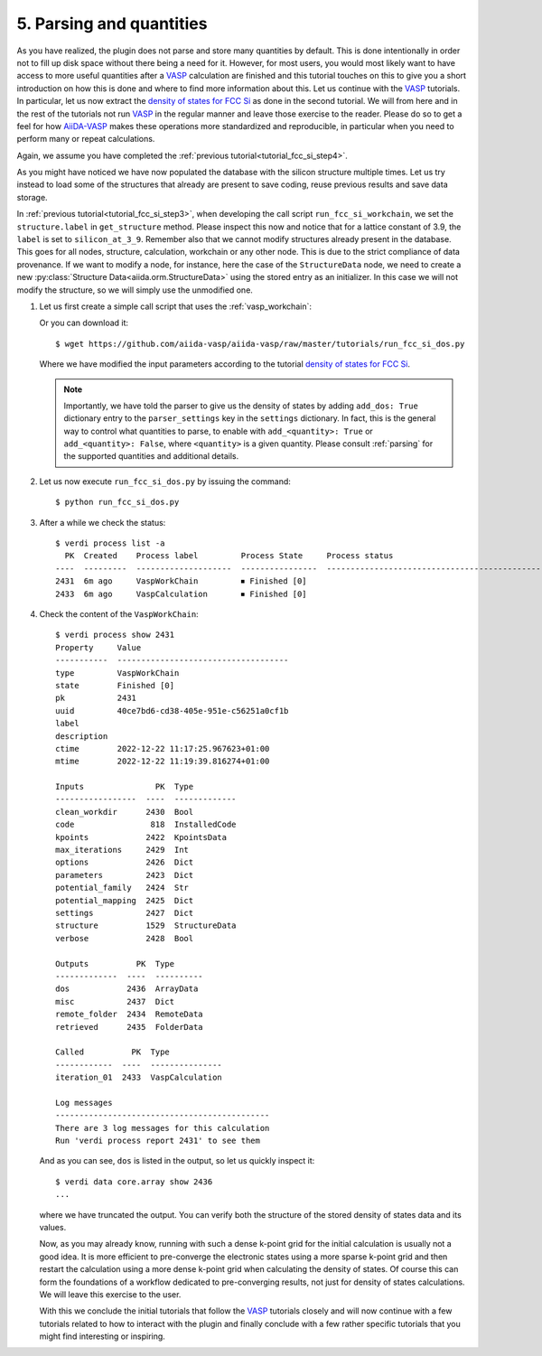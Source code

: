 .. _tutorial_fcc_si_dos:

=========================
5. Parsing and quantities
=========================

As you have realized, the plugin does not parse and store many quantities by default. This is done
intentionally in order not to fill up disk space without there being a need for it.
However, for most users, you would most likely want to have access to more useful quantities
after a `VASP`_ calculation are finished and this tutorial touches on this to give you
a short introduction on how this is done and where to find more information about this.
Let us continue with the `VASP`_ tutorials. In particular, let us now extract
the `density of states for FCC Si`_ as done in the second tutorial. We will from here
and in the rest of the tutorials not run `VASP`_ in the regular manner and leave those
exercise to the reader. Please do so to get a feel for how `AiiDA-VASP`_ makes
these operations more standardized and reproducible,
in particular when you need to perform many or repeat calculations.

Again, we assume you have completed the :ref:`previous tutorial<tutorial_fcc_si_step4>`.

As you might have noticed we have now populated the database with the silicon structure
multiple times. Let us try instead to load some of the structures that already are present
to save coding, reuse previous results and save data storage.

In :ref:`previous tutorial<tutorial_fcc_si_step3>`, when developing the call script
``run_fcc_si_workchain``,
we set the ``structure.label`` in ``get_structure`` method.
Please inspect this now and notice that for a lattice constant of 3.9, the ``label`` is
set to ``silicon_at_3_9``. Remember also that we cannot modify structures already present in
the database. This goes for all nodes, structure, calculation, workchain or any other node.
This is due to the strict compliance of data provenance. If we want to modify a node, for instance,
here the case of the ``StructureData`` node, we need to create a new
:py:class:`Structure Data<aiida.orm.StructureData>` using the stored entry as an initializer.
In this case we will not modify the structure, so we will simply use the unmodified one.

#. Let us first create a simple call script that uses the :ref:`vasp_workchain`:

   .. literalinclude:: ../../../tutorials/run_fcc_si_dos.py

   Or you can download it::

     $ wget https://github.com/aiida-vasp/aiida-vasp/raw/master/tutorials/run_fcc_si_dos.py

   Where we have modified the input parameters according to the tutorial
   `density of states for FCC Si`_.

   .. note::
      Importantly, we have told the parser to give us the density of states by adding
      ``add_dos: True`` dictionary entry to the ``parser_settings`` key in the ``settings``
      dictionary. In fact, this is the general way to control what quantities to parse, to enable with
      ``add_<quantity>: True`` or ``add_<quantity>: False``, where ``<quantity>`` is a given
      quantity. Please consult :ref:`parsing` for the supported quantities and additional details.

#. Let us now execute ``run_fcc_si_dos.py`` by issuing the command::

     $ python run_fcc_si_dos.py

#. After a while we check the status::

     $ verdi process list -a
       PK  Created    Process label         Process State     Process status
     ----  ---------  --------------------  ----------------  --------------------------------------------------------------------------------------
     2431  6m ago     VaspWorkChain         ⏹ Finished [0]
     2433  6m ago     VaspCalculation       ⏹ Finished [0]

#. Check the content of the ``VaspWorkChain``::

     $ verdi process show 2431
     Property     Value
     -----------  ------------------------------------
     type         VaspWorkChain
     state        Finished [0]
     pk           2431
     uuid         40ce7bd6-cd38-405e-951e-c56251a0cf1b
     label
     description
     ctime        2022-12-22 11:17:25.967623+01:00
     mtime        2022-12-22 11:19:39.816274+01:00

     Inputs               PK  Type
     -----------------  ----  -------------
     clean_workdir      2430  Bool
     code                818  InstalledCode
     kpoints            2422  KpointsData
     max_iterations     2429  Int
     options            2426  Dict
     parameters         2423  Dict
     potential_family   2424  Str
     potential_mapping  2425  Dict
     settings           2427  Dict
     structure          1529  StructureData
     verbose            2428  Bool

     Outputs          PK  Type
     -------------  ----  ----------
     dos            2436  ArrayData
     misc           2437  Dict
     remote_folder  2434  RemoteData
     retrieved      2435  FolderData

     Called          PK  Type
     ------------  ----  ---------------
     iteration_01  2433  VaspCalculation

     Log messages
     ---------------------------------------------
     There are 3 log messages for this calculation
     Run 'verdi process report 2431' to see them

   And as you can see, ``dos`` is listed in the output, so let us quickly inspect it::

     $ verdi data core.array show 2436
     ...

   where we have truncated the output. You can verify both the structure of the stored
   density of states data and its values.

   Now, as you may already know, running with such a dense k-point grid for the initial
   calculation is usually not a good idea. It is more efficient to pre-converge the
   electronic states using a more sparse k-point grid and then restart the calculation
   using a more dense k-point grid when calculating the density of states. Of course
   this can form the foundations of a workflow dedicated to pre-converging results, not
   just for density of states calculations. We will leave this exercise to the user.

   With this we conclude the initial tutorials that follow the `VASP`_ tutorials closely
   and will now continue with a few tutorials related to how to interact with the plugin
   and finally conclude with a few rather specific tutorials that you might find interesting or
   inspiring.

.. _AiiDA: https://www.aiida.net
.. _density of states for FCC Si: https://www.vasp.at/wiki/index.php/Fcc_Si_DOS
.. _VASP: https://www.vasp.at
.. _AiiDA-VASP: https://github.com/aiida-vasp/aiida-vasp

